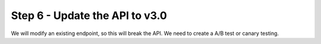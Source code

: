 Step 6 - Update the API to v3.0
###############################

We will modify an existing endpoint, so this will break the API. We need to create a A/B test or canary testing.